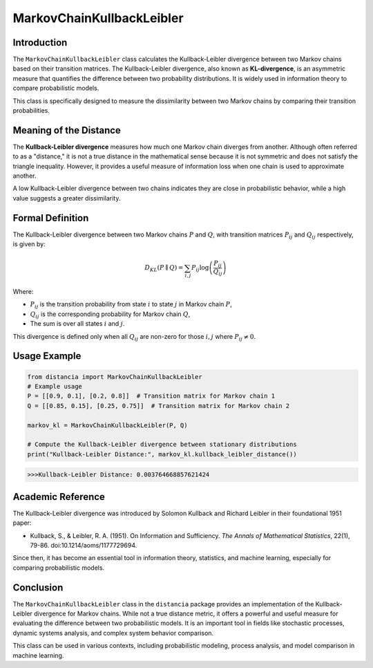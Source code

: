 MarkovChainKullbackLeibler
===========================

Introduction
------------

The ``MarkovChainKullbackLeibler`` class calculates the Kullback-Leibler divergence between two Markov chains based on their transition matrices. The Kullback-Leibler divergence, also known as **KL-divergence**, is an asymmetric measure that quantifies the difference between two probability distributions. It is widely used in information theory to compare probabilistic models.

This class is specifically designed to measure the dissimilarity between two Markov chains by comparing their transition probabilities.

Meaning of the Distance
------------------------

The **Kullback-Leibler divergence** measures how much one Markov chain diverges from another. Although often referred to as a "distance," it is not a true distance in the mathematical sense because it is not symmetric and does not satisfy the triangle inequality. However, it provides a useful measure of information loss when one chain is used to approximate another.

A low Kullback-Leibler divergence between two chains indicates they are close in probabilistic behavior, while a high value suggests a greater dissimilarity.

Formal Definition
-----------------

The Kullback-Leibler divergence between two Markov chains :math:`P` and :math:`Q`, with transition matrices :math:`P_{ij}` and :math:`Q_{ij}` respectively, is given by:

.. math::

    D_{KL}(P \parallel Q) = \sum_{i,j} P_{ij} \log \left( \frac{P_{ij}}{Q_{ij}} \right)

Where:

- :math:`P_{ij}` is the transition probability from state :math:`i` to state :math:`j` in Markov chain :math:`P`,
- :math:`Q_{ij}` is the corresponding probability for Markov chain :math:`Q`,
- The sum is over all states :math:`i` and :math:`j`.

This divergence is defined only when all :math:`Q_{ij}` are non-zero for those :math:`i, j` where :math:`P_{ij} \neq 0`.

Usage Example
-------------


.. code-block:: python

    from distancia import MarkovChainKullbackLeibler
    # Example usage
    P = [[0.9, 0.1], [0.2, 0.8]]  # Transition matrix for Markov chain 1
    Q = [[0.85, 0.15], [0.25, 0.75]]  # Transition matrix for Markov chain 2

    markov_kl = MarkovChainKullbackLeibler(P, Q)

    # Compute the Kullback-Leibler divergence between stationary distributions
    print("Kullback-Leibler Distance:", markov_kl.kullback_leibler_distance())



.. code-block:: bash

   >>>Kullback-Leibler Distance: 0.003764668857621424


Academic Reference
------------------

The Kullback-Leibler divergence was introduced by Solomon Kullback and Richard Leibler in their foundational 1951 paper:

- Kullback, S., & Leibler, R. A. (1951). On Information and Sufficiency. *The Annals of Mathematical Statistics*, 22(1), 79-86. doi:10.1214/aoms/1177729694.

Since then, it has become an essential tool in information theory, statistics, and machine learning, especially for comparing probabilistic models.

Conclusion
----------

The ``MarkovChainKullbackLeibler`` class in the ``distancia`` package provides an implementation of the Kullback-Leibler divergence for Markov chains. While not a true distance metric, it offers a powerful and useful measure for evaluating the difference between two probabilistic models. It is an important tool in fields like stochastic processes, dynamic systems analysis, and complex system behavior comparison.

This class can be used in various contexts, including probabilistic modeling, process analysis, and model comparison in machine learning.

